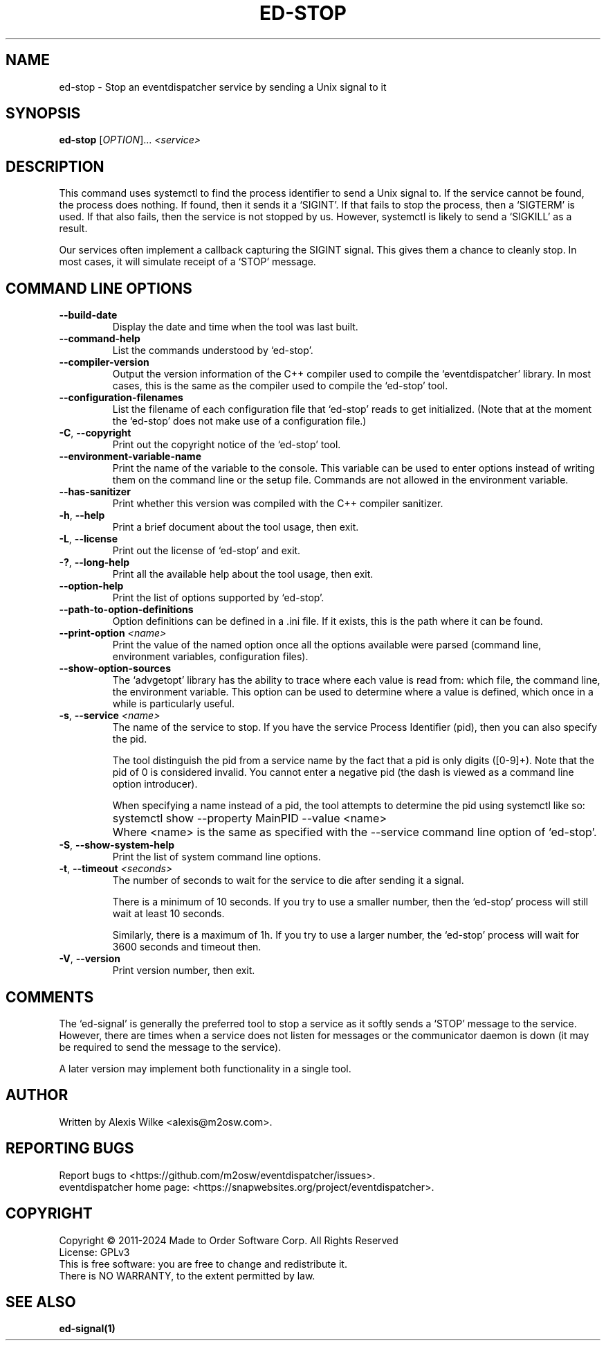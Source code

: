 .TH ED\-STOP 1 "May 2024" "ed-stop 1.x" "User Commands"
.SH NAME
ed\-stop \- Stop an eventdispatcher service by sending a Unix signal to it
.SH SYNOPSIS
.B ed\-stop
[\fIOPTION\fR]... \fI<service>\fR

.SH DESCRIPTION
This command uses systemctl to find the process identifier to send a Unix
signal to. If the service cannot be found, the process does nothing. If
found, then it sends it a `SIGINT'. If that fails to stop the process, then
a `SIGTERM' is used. If that also fails, then the service is not stopped by
us. However, systemctl is likely to send a `SIGKILL' as a result.
.PP
Our services often implement a callback capturing the SIGINT signal. This gives
them a chance to cleanly stop. In most cases, it will simulate receipt of
a `STOP' message.

.SH "COMMAND LINE OPTIONS"
.TP
\fB\-\-build\-date\fR
Display the date and time when the tool was last built.

.TP
\fB\-\-command\-help\fR
List the commands understood by `ed-stop'.

.TP
\fB\-\-compiler\-version\fR
Output the version information of the C++ compiler used to compile the
`eventdispatcher' library. In most cases, this is the same as the compiler used
to compile the `ed-stop' tool.

.TP
\fB\-\-configuration\-filenames\fR
List the filename of each configuration file that `ed-stop' reads to get
initialized. (Note that at the moment the `ed-stop' does not make
use of a configuration file.)

.TP
\fB\-C\fR, \fB\-\-copyright\fR
Print out the copyright notice of the `ed-stop' tool.

.TP
\fB\-\-environment\-variable\-name\fR
Print the name of the variable to the console. This variable can be used
to enter options instead of writing them on the command line or the
setup file. Commands are not allowed in the environment variable.

.TP
\fB\-\-has\-sanitizer\fR
Print whether this version was compiled with the C++ compiler sanitizer.

.TP
\fB\-h\fR, \fB\-\-help\fR
Print a brief document about the tool usage, then exit.

.TP
\fB\-L\fR, \fB\-\-license\fR
Print out the license of `ed-stop' and exit.

.TP
\fB\-?\fR, \fB\-\-long\-help\fR
Print all the available help about the tool usage, then exit.

.TP
\fB\-\-option\-help\fR
Print the list of options supported by `ed-stop'.

.TP
\fB\-\-path\-to\-option\-definitions\fR
Option definitions can be defined in a .ini file. If it exists, this is the
path where it can be found.

.TP
\fB\-\-print\-option\fR \fI<name>\fR
Print the value of the named option once all the options available were
parsed (command line, environment variables, configuration files).

.TP
\fB\-\-show\-option\-sources\fR
The `advgetopt' library has the ability to trace where each value is
read from: which file, the command line, the environment variable.
This option can be used to determine where a value is defined, which
once in a while is particularly useful.

.TP
\fB\-s\fR, \fB\-\-service\fR \fI<name>\fR
The name of the service to stop. If you have the service Process Identifier
(pid), then you can also specify the pid.

The tool distinguish the pid from a service name by the fact that a pid
is only digits ([0-9]+). Note that the pid of 0 is considered invalid.
You cannot enter a negative pid (the dash is viewed as a command line
option introducer).

When specifying a name instead of a pid, the tool attempts to determine
the pid using systemctl like so:

.IP "" 11
systemctl show --property MainPID --value <name>

.IP "" 7
Where <name> is the same as specified with the \-\-service command line
option of `ed-stop'.

.TP
\fB\-S\fR, \fB\-\-show\-system\-help\fR
Print the list of system command line options.

.TP
\fB\-t\fR, \fB\-\-timeout\fR \fI<seconds>\fR
The number of seconds to wait for the service to die after sending it
a signal.

There is a minimum of 10 seconds. If you try to use a smaller number,
then the `ed-stop' process will still wait at least 10 seconds.

Similarly, there is a maximum of 1h. If you try to use a larger number,
the `ed-stop' process will wait for 3600 seconds and timeout then.

.TP
\fB\-V\fR, \fB\-\-version\fR
Print version number, then exit.

.SH COMMENTS
.PP
The `ed-signal' is generally the preferred tool to stop a service as
it softly sends a `STOP' message to the service. However, there are
times when a service does not listen for messages or the communicator
daemon is down (it may be required to send the message to the service).
.PP
A later version may implement both functionality in a single tool.

.SH AUTHOR
Written by Alexis Wilke <alexis@m2osw.com>.
.SH "REPORTING BUGS"
Report bugs to <https://github.com/m2osw/eventdispatcher/issues>.
.br
eventdispatcher home page: <https://snapwebsites.org/project/eventdispatcher>.
.SH COPYRIGHT
Copyright \(co 2011-2024  Made to Order Software Corp.  All Rights Reserved
.br
License: GPLv3
.br
This is free software: you are free to change and redistribute it.
.br
There is NO WARRANTY, to the extent permitted by law.
.SH "SEE ALSO"
.BR ed-signal(1)
